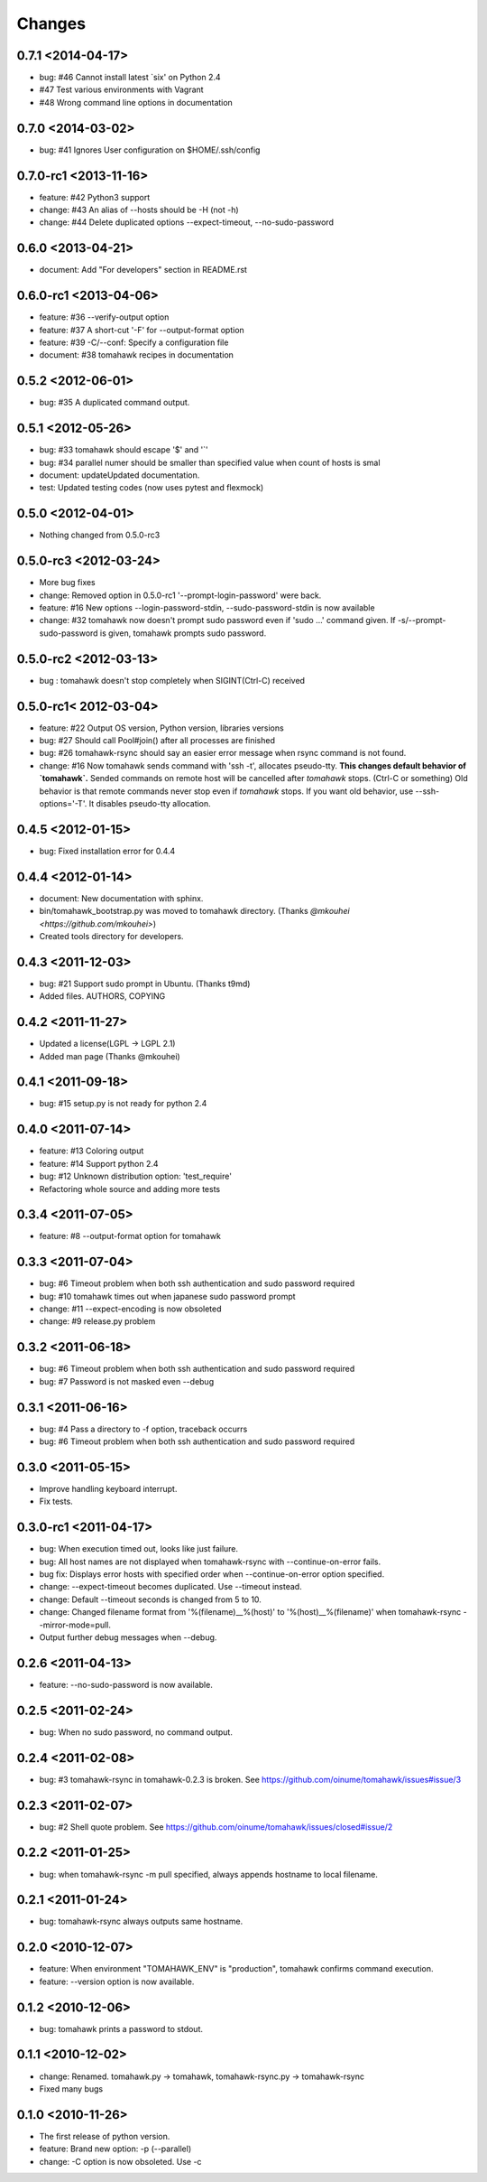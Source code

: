 Changes
=======

0.7.1 <2014-04-17>
------------------
* bug: #46 Cannot install latest `six' on Python 2.4
* #47 Test various environments with Vagrant
* #48 Wrong command line options in documentation

0.7.0 <2014-03-02>
------------------
* bug: #41 Ignores User configuration on $HOME/.ssh/config

0.7.0-rc1 <2013-11-16>
----------------------
* feature: #42 Python3 support
* change: #43 An alias of --hosts should be -H (not -h)
* change: #44 Delete duplicated options --expect-timeout, --no-sudo-password

0.6.0 <2013-04-21>
------------------
* document: Add "For developers" section in README.rst

0.6.0-rc1 <2013-04-06>
----------------------
* feature: #36 --verify-output option
* feature: #37 A short-cut '-F' for --output-format option
* feature: #39 -C/--conf: Specify a configuration file
* document: #38 tomahawk recipes in documentation

0.5.2 <2012-06-01>
------------------
* bug: #35 A duplicated command output.

0.5.1 <2012-05-26>
------------------
* bug: #33 tomahawk should escape '$' and '`'
* bug: #34 parallel numer should be smaller than specified value when count of hosts is smal
* document: updateUpdated documentation.
* test: Updated testing codes (now uses pytest and flexmock)

0.5.0 <2012-04-01>
------------------
* Nothing changed from 0.5.0-rc3

0.5.0-rc3 <2012-03-24>
----------------------
* More bug fixes
* change: Removed option in 0.5.0-rc1 '--prompt-login-password' were back.
* feature: #16 New options --login-password-stdin, --sudo-password-stdin is now available
* change: #32 tomahawk now doesn't prompt sudo password even if 'sudo ...' command given. If -s/--prompt-sudo-password is given, tomahawk prompts sudo password.

0.5.0-rc2 <2012-03-13>
----------------------
* bug : tomahawk doesn't stop completely when SIGINT(Ctrl-C) received

0.5.0-rc1< 2012-03-04>
----------------------
* feature: #22 Output OS version, Python version, libraries versions
* bug: #27 Should call Pool#join() after all processes are finished
* bug: #26 tomahawk-rsync should say an easier error message when rsync command is not found.
* change: #16 Now tomahawk sends command with 'ssh -t', allocates pseudo-tty.
  **This changes default behavior of `tomahawk`.**
  Sended commands on remote host will be cancelled after `tomahawk` stops. (Ctrl-C or something)
  Old behavior is that remote commands never stop even if `tomahawk` stops.
  If you want old behavior, use --ssh-options='-T'. It disables pseudo-tty allocation.

0.4.5 <2012-01-15>
------------------
* bug: Fixed installation error for 0.4.4

0.4.4 <2012-01-14>
------------------
* document: New documentation with sphinx.
* bin/tomahawk_bootstrap.py was moved to tomahawk directory. (Thanks `@mkouhei <https://github.com/mkouhei>`)
* Created tools directory for developers.

0.4.3 <2011-12-03>
------------------
* bug: #21 Support sudo prompt in Ubuntu. (Thanks t9md)
* Added files. AUTHORS, COPYING

0.4.2 <2011-11-27>
------------------
* Updated a license(LGPL -> LGPL 2.1)
* Added man page (Thanks @mkouhei)

0.4.1 <2011-09-18>
------------------
* bug: #15 setup.py is not ready for python 2.4

0.4.0 <2011-07-14>
------------------
* feature: #13 Coloring output
* feature: #14 Support python 2.4
* bug: #12 Unknown distribution option: 'test_require'
* Refactoring whole source and adding more tests

0.3.4 <2011-07-05>
------------------
* feature: #8 --output-format option for tomahawk

0.3.3 <2011-07-04>
------------------
* bug: #6 Timeout problem when both ssh authentication and sudo password required
* bug: #10 tomahawk times out when japanese sudo password prompt
* change: #11 --expect-encoding is now obsoleted
* change: #9 release.py problem

0.3.2 <2011-06-18>
------------------
* bug: #6 Timeout problem when both ssh authentication and sudo password required
* bug: #7 Password is not masked even --debug

0.3.1 <2011-06-16>
------------------
* bug: #4 Pass a directory to -f option, traceback occurrs
* bug: #6 Timeout problem when both ssh authentication and sudo password required

0.3.0 <2011-05-15>
------------------
* Improve handling keyboard interrupt.
* Fix tests.

0.3.0-rc1 <2011-04-17>
----------------------
* bug: When execution timed out, looks like just failure.
* bug: All host names are not displayed when tomahawk-rsync with --continue-on-error fails.
* bug fix: Displays error hosts with specified order when --continue-on-error option specified.
* change: --expect-timeout becomes duplicated. Use --timeout instead.
* change: Default --timeout seconds is changed from 5 to 10.
* change: Changed filename format from '%(filename)__%(host)' to '%(host)__%(filename)' when tomahawk-rsync --mirror-mode=pull.
* Output further debug messages when --debug.

0.2.6 <2011-04-13>
------------------
* feature: --no-sudo-password is now available.

0.2.5 <2011-02-24>
------------------
* bug: When no sudo password, no command output.

0.2.4 <2011-02-08>
------------------
* bug: #3 tomahawk-rsync in tomahawk-0.2.3 is broken. See https://github.com/oinume/tomahawk/issues#issue/3

0.2.3 <2011-02-07>
------------------
* bug: #2 Shell quote problem. See https://github.com/oinume/tomahawk/issues/closed#issue/2

0.2.2 <2011-01-25>
------------------
* bug: when tomahawk-rsync -m pull specified, always appends hostname to local filename.

0.2.1 <2011-01-24>
------------------
* bug: tomahawk-rsync always outputs same hostname.

0.2.0 <2010-12-07>
-------------------------------
* feature: When environment "TOMAHAWK_ENV" is "production", tomahawk confirms command execution.
* feature: --version option is now available.

0.1.2 <2010-12-06>
------------------
* bug: tomahawk prints a password to stdout.

0.1.1 <2010-12-02>
------------------
* change: Renamed. tomahawk.py -> tomahawk, tomahawk-rsync.py -> tomahawk-rsync
* Fixed many bugs

0.1.0 <2010-11-26>
--------------------------------
* The first release of python version.
* feature: Brand new option: -p (--parallel)
* change: -C option is now obsoleted. Use -c
